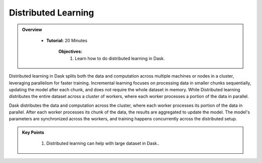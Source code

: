 Distributed Learning
----------------------

.. admonition:: Overview
   :class: Overview

    * **Tutorial:** 20 Minutes

        **Objectives:**
            #. Learn how to do distributed learning in Dask.

Distributed learning in Dask splits both the data and computation across multiple machines or nodes in a cluster, leveraging parallelism for faster 
training. Incremental learning focuses on processing data in smaller chunks sequentially, updating the model after each chunk, and does not 
require the whole dataset in memory. While Distributed learning distributes the entire dataset across a cluster of workers, where each worker 
processes a portion of the data in parallel. 

Dask distributes the data and computation across the cluster, where each worker processes its portion of the data in parallel.
After each worker processes its chunk of the data, the results are aggregated to update the model. The model's parameters are synchronized across 
the workers, and training happens concurrently across the distributed setup.

..  code-block:: python
    :linenos:

    from dask.distributed import Client
    from dask_ml.datasets import make_classification
    from dask_ml.model_selection import train_test_split
    from sklearn.linear_model import SGDClassifier
    from dask_ml.model_selection import GridSearchCV
    from scipy.stats import uniform, loguniform

    # Step 1: Start a Dask client
    client = Client()

    # Step 2: Create a synthetic classification dataset with Dask
    X, y = make_classification(n_samples=5000, n_features=20, chunks=25, random_state=0)

    # Step 3: Split the dataset into training and testing sets
    X_train, X_test, y_train, y_test = train_test_split(X, y)

    # Step 4: Initialize the estimator (SGDClassifier)
    estimator = SGDClassifier(random_state=10, max_iter=100)

    # Step 5: Define the parameter grid for hyperparameter tuning
    params = {
        'alpha': loguniform(1e-5, 1e-1),
        'l1_ratio': uniform(0, 1)
    }

    # Step 6: Set up GridSearchCV using Dask-ML to distribute hyperparameter search
    search = GridSearchCV(estimator, params, cv=3)

    # Step 7: Fit the model (this will distribute the computation across the Dask cluster)
    search.fit(X_train, y_train)

    # Step 8: Output the best hyperparameters and best score
    print("Best parameters:", search.best_params_)
    print("Best score:", search.best_score_)

    # Step 9: Evaluate the model on the test set
    test_score = search.score(X_test, y_test)
    print("Test score:", test_score)

    # Close the Dask client when done
    client.close()



.. admonition:: Key Points
   :class: hint

    #. Distributed learning can help with large dataset in Dask..